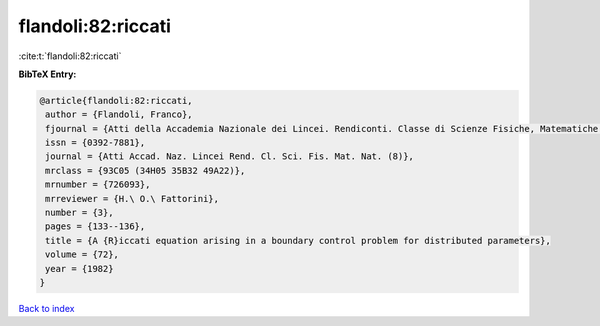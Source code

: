 flandoli:82:riccati
===================

:cite:t:`flandoli:82:riccati`

**BibTeX Entry:**

.. code-block:: bibtex

   @article{flandoli:82:riccati,
    author = {Flandoli, Franco},
    fjournal = {Atti della Accademia Nazionale dei Lincei. Rendiconti. Classe di Scienze Fisiche, Matematiche e Naturali. Serie VIII},
    issn = {0392-7881},
    journal = {Atti Accad. Naz. Lincei Rend. Cl. Sci. Fis. Mat. Nat. (8)},
    mrclass = {93C05 (34H05 35B32 49A22)},
    mrnumber = {726093},
    mrreviewer = {H.\ O.\ Fattorini},
    number = {3},
    pages = {133--136},
    title = {A {R}iccati equation arising in a boundary control problem for distributed parameters},
    volume = {72},
    year = {1982}
   }

`Back to index <../By-Cite-Keys.html>`_
